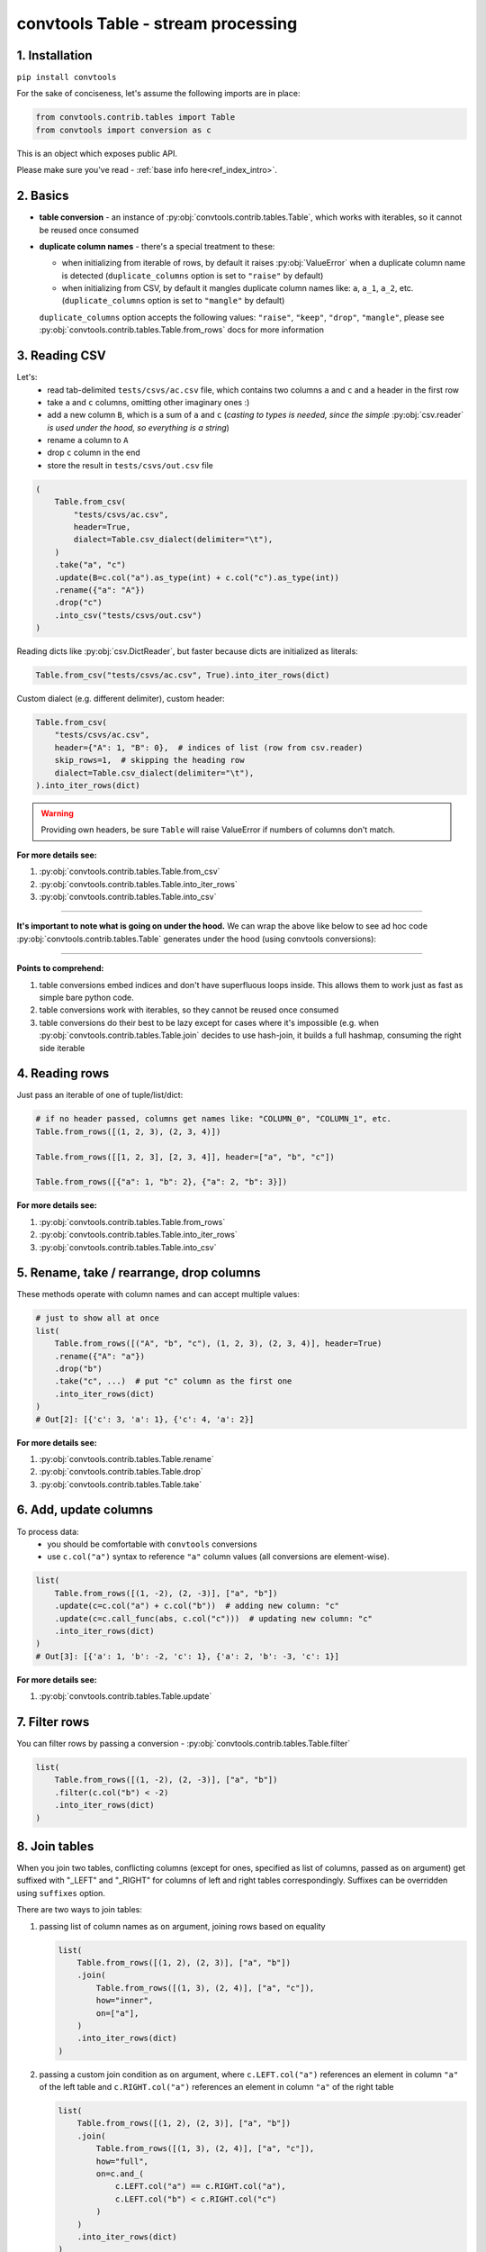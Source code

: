 .. _convtools_tables:

===================================
convtools Table - stream processing
===================================

1. Installation
_______________

``pip install convtools``

For the sake of conciseness, let's assume the following imports are in place:

.. code-block:: python

 from convtools.contrib.tables import Table
 from convtools import conversion as c

This is an object which exposes public API.

Please make sure you've read - :ref:`base info here<ref_index_intro>`.

2. Basics
_________

* **table conversion** - an instance of
  :py:obj:`convtools.contrib.tables.Table`, which works with iterables, so
  it cannot be reused once consumed
* **duplicate column names** - there's a special treatment to these:

  * when initializing from iterable of rows, by default it raises
    :py:obj:`ValueError` when a duplicate column name is detected
    (``duplicate_columns`` option is set to ``"raise"`` by default)
  * when initializing from CSV, by default it mangles duplicate column names
    like: ``a``, ``a_1``, ``a_2``, etc. (``duplicate_columns`` option is set to
    ``"mangle"`` by default)

  ``duplicate_columns`` option accepts the following values: ``"raise"``,
  ``"keep"``, ``"drop"``, ``"mangle"``, please see
  :py:obj:`convtools.contrib.tables.Table.from_rows` docs for more
  information

3. Reading CSV
______________

Let's:
  * read tab-delimited ``tests/csvs/ac.csv`` file, which contains two columns
    ``a`` and ``c`` and a header in the first row
  * take ``a`` and ``c`` columns, omitting other imaginary ones :)
  * add a new column ``B``, which is a sum of ``a`` and ``c`` (`casting to
    types is needed, since the simple` :py:obj:`csv.reader` `is used under the
    hood, so everything is a string`)
  * rename ``a`` column to ``A``
  * drop ``c`` column in the end
  * store the result in ``tests/csvs/out.csv`` file

.. code-block:: python

   (
       Table.from_csv(
           "tests/csvs/ac.csv",
           header=True,
           dialect=Table.csv_dialect(delimiter="\t"),
       )
       .take("a", "c")
       .update(B=c.col("a").as_type(int) + c.col("c").as_type(int))
       .rename({"a": "A"})
       .drop("c")
       .into_csv("tests/csvs/out.csv")
   )


Reading dicts like :py:obj:`csv.DictReader`, but faster because dicts are
initialized as literals:

.. code-block:: python

   Table.from_csv("tests/csvs/ac.csv", True).into_iter_rows(dict)


Custom dialect (e.g. different delimiter), custom header:

.. code-block:: python

   Table.from_csv(
       "tests/csvs/ac.csv",
       header={"A": 1, "B": 0},  # indices of list (row from csv.reader)
       skip_rows=1,  # skipping the heading row
       dialect=Table.csv_dialect(delimiter="\t"),
   ).into_iter_rows(dict)

.. warning::

   Providing own headers, be sure ``Table`` will raise ValueError if numbers
   of columns don't match.


**For more details see:**

#. :py:obj:`convtools.contrib.tables.Table.from_csv`
#. :py:obj:`convtools.contrib.tables.Table.into_iter_rows`
#. :py:obj:`convtools.contrib.tables.Table.into_csv`

____

**It's important to note what is going on under the hood.** We can wrap the
above like below to see ad hoc code :py:obj:`convtools.contrib.tables.Table`
generates under the hood (using convtools conversions):

.. tabs::

   .. tab:: ipython

      .. code-block:: python

         with c.OptionsCtx() as options:
             options.debug = True
             Table.from_csv("tests/csvs/ab.csv", header=True).update(
                 c=c.col("a") + c.col("b")
             ).into_csv("tests/csvs/out.csv")


   .. tab:: output

      .. code-block:: python

         def converter_r8(data_):
             global __naive_values__, __none__
             _naive = __naive_values__
             _none = __none__
             _labels = {}
             return (
                 (
                     i_ci[0],
                     i_ci[1],
                     (i_ci[0] + i_ci[1]),
                 )
                 for i_ci in data_
             )

____

**Points to comprehend:**

#. table conversions embed indices and don't have superfluous loops inside.
   This allows them to work just as fast as simple bare python code.
#. table conversions work with iterables, so they cannot be reused once
   consumed
#. table conversions do their best to be lazy except for cases where it's
   impossible (e.g. when :py:obj:`convtools.contrib.tables.Table.join` decides to
   use hash-join, it builds a full hashmap, consuming the right side iterable


4. Reading rows
_______________

Just pass an iterable of one of tuple/list/dict:

.. code-block:: python

   # if no header passed, columns get names like: "COLUMN_0", "COLUMN_1", etc.
   Table.from_rows([(1, 2, 3), (2, 3, 4)])

   Table.from_rows([[1, 2, 3], [2, 3, 4]], header=["a", "b", "c"])

   Table.from_rows([{"a": 1, "b": 2}, {"a": 2, "b": 3}])

**For more details see:**

#. :py:obj:`convtools.contrib.tables.Table.from_rows`
#. :py:obj:`convtools.contrib.tables.Table.into_iter_rows`
#. :py:obj:`convtools.contrib.tables.Table.into_csv`


5. Rename, take / rearrange, drop columns
_________________________________________

These methods operate with column names and can accept multiple values:

.. code-block:: python

   # just to show all at once
   list(
       Table.from_rows([("A", "b", "c"), (1, 2, 3), (2, 3, 4)], header=True)
       .rename({"A": "a"})
       .drop("b")
       .take("c", ...)  # put "c" column as the first one
       .into_iter_rows(dict)
   )
   # Out[2]: [{'c': 3, 'a': 1}, {'c': 4, 'a': 2}]

**For more details see:**

#. :py:obj:`convtools.contrib.tables.Table.rename`
#. :py:obj:`convtools.contrib.tables.Table.drop`
#. :py:obj:`convtools.contrib.tables.Table.take`


6. Add, update columns
______________________

To process data:
  * you should be comfortable with ``convtools`` conversions
  * use ``c.col("a")`` syntax to reference ``"a"`` column values (all
    conversions are element-wise).

.. code-block:: python

   list(
       Table.from_rows([(1, -2), (2, -3)], ["a", "b"])
       .update(c=c.col("a") + c.col("b"))  # adding new column: "c"
       .update(c=c.call_func(abs, c.col("c")))  # updating new column: "c"
       .into_iter_rows(dict)
   )
   # Out[3]: [{'a': 1, 'b': -2, 'c': 1}, {'a': 2, 'b': -3, 'c': 1}]

**For more details see:**

#. :py:obj:`convtools.contrib.tables.Table.update`


7. Filter rows
______________

You can filter rows by passing a conversion - :py:obj:`convtools.contrib.tables.Table.filter`

.. code-block:: python

   list(
       Table.from_rows([(1, -2), (2, -3)], ["a", "b"])
       .filter(c.col("b") < -2)
       .into_iter_rows(dict)
   )




8. Join tables
______________

When you join two tables, conflicting columns (except for ones, specified as
list of columns, passed as ``on`` argument) get suffixed with "_LEFT" and
"_RIGHT" for columns of left and right tables correspondingly. Suffixes can be
overridden using ``suffixes`` option.

There are two ways to join tables:

#. passing list of column names as ``on`` argument, joining rows based on
   equality

   .. code-block:: python

       list(
           Table.from_rows([(1, 2), (2, 3)], ["a", "b"])
           .join(
               Table.from_rows([(1, 3), (2, 4)], ["a", "c"]),
               how="inner",
               on=["a"],
           )
           .into_iter_rows(dict)
       )

#. passing a custom join condition as ``on`` argument, where
   ``c.LEFT.col("a")`` references an element in column ``"a"`` of the left
   table and ``c.RIGHT.col("a")`` references an element in column ``"a"`` of
   the right table

   .. code-block:: python

       list(
           Table.from_rows([(1, 2), (2, 3)], ["a", "b"])
           .join(
               Table.from_rows([(1, 3), (2, 4)], ["a", "c"]),
               how="full",
               on=c.and_(
                   c.LEFT.col("a") == c.RIGHT.col("a"),
                   c.LEFT.col("b") < c.RIGHT.col("c")
               )
           )
           .into_iter_rows(dict)
       )


**For more details see:**

#. :py:obj:`convtools.contrib.tables.Table.join`

9. Chain tables
_______________

.. automethod:: convtools.contrib.tables.Table.chain
   :noindex:

10. Zip tables
______________

.. automethod:: convtools.contrib.tables.Table.zip
   :noindex:

11. Using inside other conversions
__________________________________

It's impossible to make ``Table`` work directly inside other conversions,
because it would introduce ambiguity on which code generating layer is to
transform the conversion into code: ``Table`` or the parent conversion.

But you most definitely can leverage piping to callables like this:

.. code-block:: python

   input_data = [["a", "b"], [1, 2], [3, 4]]
   conversion = c.this.pipe(
       lambda it: Table.from_rows(it, header=True).into_iter_rows(dict)
   ).as_type(list)
   conversion.execute(input_data)

12. Explode tables
__________________

.. automethod:: convtools.contrib.tables.Table.explode
   :noindex:
